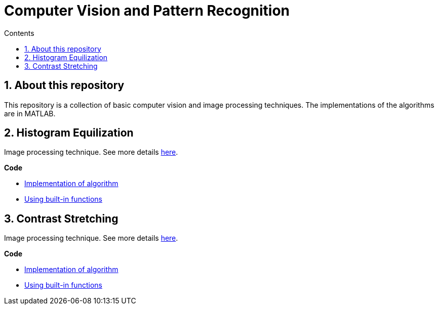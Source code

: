 = Computer Vision and Pattern Recognition
:toc:
:toc-title: Contents
:sectnums:
:imagesDir: images
:stylesDir: stylesheets
:xrefstyle: full
:experimental:
ifdef::env-github[]
:tip-caption: :bulb:
:note-caption: :information_source:
:important-caption: :warning:
:format-caption:
endif::[]
:repoURL: https://github.com/amrut-prabhu/computer-vision/blob/master

== About this repository

This repository is a collection of basic computer vision and image processing techniques. The implementations of the algorithms are in MATLAB.

== Histogram Equilization

Image processing technique.
See more details {repoURL}/histogram_equilization/histogram_equilization.adoc[here].

*Code*

* {repoURL}/histogram_equilization/histogram_eq.m[Implementation of algorithm]
* {repoURL}/histogram_equilization/histogram_eq_function.m[Using built-in functions]

== Contrast Stretching

Image processing technique.
See more details {repoURL}/contrast_stretch/contrast_stretch.adoc[here].

*Code*

* {repoURL}/contrast_stretch/contrast_stretch.m[Implementation of algorithm]
* {repoURL}/contrast_stretch/contrast_stretch_function.m[Using built-in functions]
